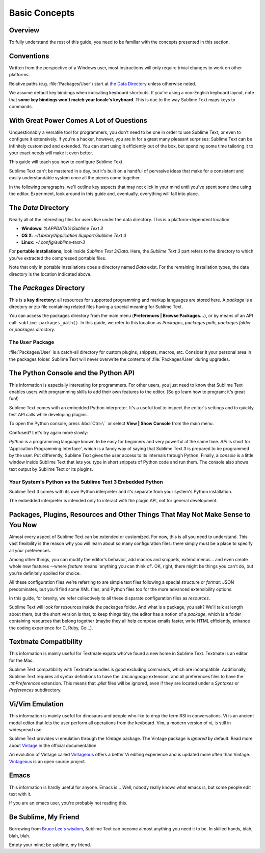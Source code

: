 ==============
Basic Concepts
==============


Overview
========

To fully understand the rest of this guide,
you need to be familiar
with the concepts presented in this section.


Conventions
===========

Written from the perspective of a Windows user,
most instructions will only require trivial changes
to work on other platforms.

Relative paths (e.g. :file:`Packages/User`) start at `the Data Directory`_
unless otherwise noted.

We assume default key bindings
when indicating keyboard shortcuts.
If you're using a non-English keyboard layout,
note that **some key bindings won't match
your locale's keyboard**.
This is due to the way Sublime Text
maps keys to commands.


With Great Power Comes A Lot of Questions
=========================================

Unquestionably a versatile tool for programmers,
you don't need to be one in order to
use Sublime Text,
or even to configure it extensively.
If you're a hacker, however, you are in
for a great many pleasant surprises:
Sublime Text can be infinitely customized and extended.
You can start using it efficiently out of the box,
but spending some time tailoring it
to your exact needs will make it even better.

This guide will teach you
how to configure Sublime Text.

Sublime Text can't be mastered in a day,
but it's built on a handful of pervasive ideas
that make for a consistent
and easily understandable system
once all the pieces come together.

In the following paragraphs,
we'll outline key aspects
that may not click in your mind until
you've spent some time using the editor.
Experiment, look around in this guide
and, eventually, everything will fall into place.


The *Data* Directory
====================

Nearly all of the interesting files for users
live under the data directory.
This is a platform-dependent location:

.. XXX I'm using the portable installation, so double check this.

* **Windows**: *%APPDATA%\\Sublime Text 3*
* **OS X**: *~/Library/Application Support/Sublime Text 3*
* **Linux**: *~/.config/sublime-text-3*

For **portable installations**,
look inside *Sublime Text 3/Data*.
Here, the *Sublime Text 3* part
refers to the directory
to which you've extracted the compressed portable files.

Note that only in portable installations
does a directory named *Data* exist.
For the remaining installation types,
the data directory is the location
indicated above.


The *Packages* Directory
==============================

This is a **key directory**:
all resources for supported programming and markup languages
are stored here.
A *package* is a directory or zip file
containing related files
having a special meaning for Sublime Text.

You can access the packages directory
from the main menu (**Preferences | Browse Packages...**),
or by means of an API call: ``sublime.packages_path()``.
In this guide, we refer to this location
as *Packages*, *packages path*, *packages folder* or *packages directory*.

The ``User`` Package
^^^^^^^^^^^^^^^^^^^^

:file:`Packages/User` is a catch-all directory
for custom plugins, snippets, macros, etc.
Consider it your personal area
in the packages folder.
Sublime Text will never overwrite the contents of :file:`Packages/User`
during upgrades.


The Python Console and the Python API
=====================================

This information is especially interesting
for programmers.
For other users,
you just need to know
that Sublime Text
enables users with programming skills
to add their own features to the editor.
(So go learn how to program;
it's great fun!)

Sublime Text comes with an embedded Python interpreter.
It's a useful tool
to inspect the editor's settings
and to quickly test API calls
while developing plugins.

To open the Python console,
press :kbd:`Ctrl+\``
or select **View | Show Console**
from the main menu.

Confused?
Let's try again more slowly:

*Python* is a programming language
known to be easy for beginners and very powerful
at the same time.
*API* is short for 'Application Programming Interface',
which is a fancy way of saying that Sublime Text 3
is prepared to be programmed by the user.
Put differently,
Sublime Text gives the user access to its internals
through Python.
Finally, a *console* is a little window inside Sublime Text
that lets you type in short snippets of Python code
and run them.
The console also shows
text output by Sublime Text or its plugins.


Your System's Python vs the Sublime Text 3 Embedded Python
^^^^^^^^^^^^^^^^^^^^^^^^^^^^^^^^^^^^^^^^^^^^^^^^^^^^^^^^^^

Sublime Text 3 comes with its own Python interpreter
and it's separate
from your system's Python installation.

The embedded interpreter is intended only
to interact with the plugin API,
not for general development.


Packages, Plugins, Resources and Other Things That May Not Make Sense to You Now
================================================================================

Almost every aspect of Sublime Text
can be extended or customized.
For now, this is all you need to understand.
This vast flexibility is the reason
why you will learn about so many configuration files:
there simply must be a place
to specify all your preferences.

Among other things,
you can modify the editor's behavior,
add macros and snippets, extend menus...
and even create whole new features
--where *feature* means 'anything you can think of'.
OK, right, there might be things
you can't do, but you're definitely
spoiled for choice.

All these configuration files
we're referring to
are simple text files
following a special structure or *format*:
JSON predominates, but you'll find
some XML files,
and Python files too
for the more advanced extensibility options.

In this guide, for brevity,
we refer collectively to all these
disparate configuration files as *resources*.

Sublime Text will look for resources
inside the packages folder.
And what is a package, you ask?
We'll talk at length about them,
but the short version is that,
to keep things tidy,
the editor has a notion of a *package*,
which is a folder containing resources
that belong together
(maybe they all help
compose emails faster, write HTML efficiently,
enhance the coding experience for C, Ruby, Go...).


Textmate Compatibility
======================

This information is mainly useful
for Textmate expats
who've found a new home in Sublime Text.
Textmate is an editor for the Mac.

Sublime Text compatibility with Textmate bundles
is good excluding commands,
which are incompatible.
Additionally, Sublime Text requires
all syntax definitions to have the *.tmLanguage* extension,
and all preferences files
to have the *.tmPreferences* extension.
This means that *.plist* files
will be ignored,
even if they are located
under a *Syntaxes* or *Preferences* subdirectory.


Vi/Vim Emulation
================

This information is mainly useful
for dinosaurs and people who like to
drop the term RSI in conversations.
Vi is an ancient modal editor
that lets the user perform all operations
from the keyboard.
Vim, a modern version of vi,
is still in widespread use.

Sublime Text provides vi emulation
through the *Vintage* package.
The Vintage package is *ignored* by default.
Read more about Vintage_
in the official documentation.

An evolution of Vintage called Vintageous_
offers a better Vi editing experience
and is updated more often than Vintage.
Vintageous_ is an open source project.

.. _Vintage: http://www.sublimetext.com/docs/3/vintage.html
.. _Vintageous: http://guillermooo.bitbucket.org/Vintageous


Emacs
=====

This information is hardly useful for anyone.
Emacs is...
Well, nobody really knows what emacs is,
but some people edit text with it.

If you are an emacs user,
you're probably not reading this.


Be Sublime, My Friend
=====================

Borrowing from `Bruce Lee's wisdom`_,
Sublime Text can become almost anything
you need it to be.
In skilled hands, blah, blah, blah.

Empty your mind; be sublime, my friend.

.. _Bruce Lee's wisdom: http://www.youtube.com/watch?v=7ijCSu87I9k
